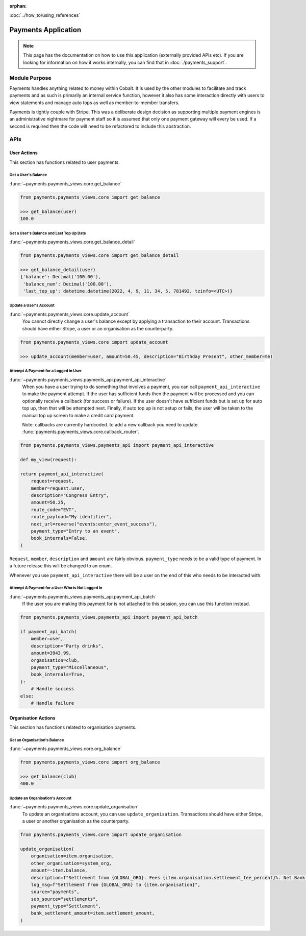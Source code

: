 :orphan:

.. image:: ../../images/cobalt.jpg
 :width: 300
 :alt: Cobalt Chemical Symbol

.. image:: ../../images/heavy-dollar-sign.png
  :width: 200
  :alt: Cobalt Dollar Symbol

:doc:`../how_to/using_references`

====================
Payments Application
====================

.. note::
    This page has the documentation on how to use this application (externally provided APIs etc). If you are looking for
    information on how it works internally, you can find that in :doc:`./payments_support`.

**************
Module Purpose
**************

Payments handles anything related to money within Cobalt. It is used by the
other modules to facilitate and track payments and as such is primarily an
internal service function, however it also has some interaction directly with
users to view statements and manage auto tops as well as member-to-member
transfers.

Payments is tightly couple with Stripe. This was a deliberate design decision as
supporting multiple payment engines is an administrative nightmare for payment staff
so it is assumed that only one payment gateway will every be used. If a second is
required then the code will need to be refactored to include this abstraction.

.. _payments_apis_label:

********
APIs
********

------------
User Actions
------------
This section has functions related to user payments.

Get a User's Balance
====================

:func:`~payments.payments_views.core.get_balance`

.. code-block::

    from payments.payments_views.core import get_balance

    >>> get_balance(user)
    100.0

Get a User's Balance and Last Top Up Date
=========================================

:func:`~payments.payments_views.core.get_balance_detail`

.. code-block::

    from payments.payments_views.core import get_balance_detail

    >>> get_balance_detail(user)
    {'balance': Decimal('100.00'),
     'balance_num': Decimal('100.00'),
     'last_top_up': datetime.datetime(2022, 4, 9, 11, 34, 5, 781492, tzinfo=<UTC>)}

Update a User's Account
=======================

:func:`~payments.payments_views.core.update_account`
    You cannot directly change a user's balance except by applying a transaction to their account.
    Transactions should have either Stripe, a user or an organisation as the counterparty.


.. code-block::

    from payments.payments_views.core import update_account

    >>> update_account(member=user, amount=50.45, description="Birthday Present", other_member=me)

Attempt A Payment for a Logged in User
======================================

:func:`~payments.payments_views.payments_api.payment_api_interactive`
    When you have a user trying to do something that involves a payment, you can call ``payment_api_interactive``
    to make the payment attempt. If the user has sufficient funds then the payment will be processed and you
    can optionally receive a callback (for success or failure). If the user doesn't have sufficient funds but is
    set up for auto top up, then that will be attempted next. Finally, if auto top up is not setup or fails,
    the user will be taken to the manual top up screen to make a credit card payment.

    Note: callbacks are currently hardcoded. to add a new callback you need to
    update :func:`payments.payments_views.core.callback_router`.


.. code-block::

    from payments.payments_views.payments_api import payment_api_interactive

    def my_view(request):

    return payment_api_interactive(
        request=request,
        member=request.user,
        description="Congress Entry",
        amount=50.25,
        route_code="EVT",
        route_payload="My identifier",
        next_url=reverse("events:enter_event_success"),
        payment_type="Entry to an event",
        book_internals=False,
    )

``Request``, ``member``, ``description`` and ``amount`` are fairly obvious. ``payment_type`` needs to be a valid type of payment.
In a future release this will be changed to an enum.

Whenever you use ``payment_api_interactive`` there will be a user on the end of this who needs to be interacted with.

Attempt A Payment for a User Who is Not Logged In
=================================================

:func:`~payments.payments_views.payments_api.payment_api_batch`
    If the user you are making this payment for is not attached to this session, you can use this function instead.

.. code-block::

    from payments.payments_views.payments_api import payment_api_batch

    if payment_api_batch(
        member=user,
        description="Party drinks",
        amount=3943.99,
        organisation=club,
        payment_type="Miscellaneous",
        book_internals=True,
    ):
        # Handle success
    else:
        # Handle failure

--------------------
Organisation Actions
--------------------
This section has functions related to organisation payments.

Get an Organisation's Balance
=============================

:func:`~payments.payments_views.core.org_balance`

.. code-block::

    from payments.payments_views.core import org_balance

    >>> get_balance(club)
    400.0

Update an Organisation's Account
=================================

:func:`~payments.payments_views.core.update_organisation`
    To update an organisations account, you can use ``update_organisation``.
    Transactions should have either Stripe, a user or another organisation as the counterparty.

.. code-block::

    from payments.payments_views.core import update_organisation

    update_organisation(
        organisation=item.organisation,
        other_organisation=system_org,
        amount=-item.balance,
        description=f"Settlement from {GLOBAL_ORG}. Fees {item.organisation.settlement_fee_percent}%. Net Bank Transfer: {GLOBAL_CURRENCY_SYMBOL}{item.settlement_amount}.",
        log_msg=f"Settlement from {GLOBAL_ORG} to {item.organisation}",
        source="payments",
        sub_source="settlements",
        payment_type="Settlement",
        bank_settlement_amount=item.settlement_amount,
    )


